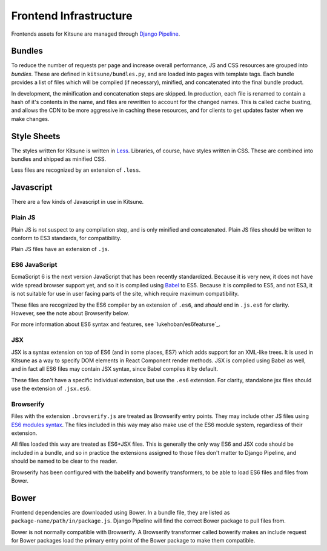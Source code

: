 =======================
Frontend Infrastructure
=======================

Frontends assets for Kitsune are managed through `Django Pipeline`_.

.. _Django Pipeline: https://django-pipeline.readthedocs.org/en/latest/


Bundles
=======

To reduce the number of requests per page and increase overall performance,
JS and CSS resources are grouped into *bundles*. These are defined in
``kitsune/bundles.py``, and are loaded into pages with template tags. Each
bundle provides a list of files which will be compiled (if necessary), minified,
and concatenated into the final bundle product.

In development, the minification and concatenation steps are skipped. In
production, each file is renamed to contain a hash of it's contents in the
name, and files are rewritten to account for the changed names. This is
called cache busting, and allows the CDN to be more aggressive in caching these
resources, and for clients to get updates faster when we make changes.

Style Sheets
============

The styles written for Kitsune is written in `Less`_. Libraries, of course,
have styles written in CSS. These are combined into bundles and shipped as
minified CSS.

Less files are recognized by an extension of ``.less``.

.. _Less: http://lesscss.org/

Javascript
==========

There are a few kinds of Javascript in use in Kitsune.

Plain JS
--------

Plain JS is not suspect to any compilation step, and is only minified and
concatenated. Plain JS files should be written to conform to ES3 standards, for
compatibility.

Plain JS files have an extension of ``.js``.

ES6 JavaScript
--------------

EcmaScript 6 is the next version JavaScript that has been recently
standardized. Because it is very new, it does not have wide spread browser
support yet, and so it is compiled using `Babel`_ to ES5. Because it is
compiled to ES5, and not ES3, it is not suitable for use in user facing parts
of the site, which require maximum compatibility.

These files are recognized by the ES6 compiler by an extension of ``.es6``, and
*should* end in ``.js.es6`` for clarity. However, see the note about Browserify
below.

For more information about ES6 syntax and features, see
`lukehoban/es6featurse`_.

.. _Babel: https://babeljs.io/
.. _es6: https://github.com/lukehoban/es6features

JSX
---

JSX is a syntax extension on top of ES6 (and in some places, ES7) which adds
support for an XML-like trees. It is used in Kitsune as a way to specify DOM
elements in React Component render methods. JSX is compiled using Babel as
well, and in fact all ES6 files may contain JSX syntax, since Babel compiles
it by default.

These files don't have a specific individual extension, but use the ``.es6``
extension. For clarity, standalone jsx files should use the extension of
``.jsx.es6``.

Browserify
----------

Files with the extension ``.browserify.js`` are treated as Browserify entry
points. They may include other JS files using `ES6 modules syntax`_. The files
included in this way may also make use of the ES6 module system, regardless of
their extension.

All files loaded this way are treated as ES6+JSX files. This is generally the
only way ES6 and JSX code should be included in a bundle, and so in practice
the extensions assigned to those files don't matter to Django Pipeline, and
should be named to be clear to the reader.

Browserify has been configured with the babelify and bowerify transformers, to
be able to load ES6 files and files from Bower.

.. _ES6 modules syntax: https://github.com/lukehoban/es6features#modules


Bower
=====

Frontend dependencies are downloaded using Bower. In a bundle file, they are
listed as ``package-name/path/in/package.js``. Django Pipeline will find the
correct Bower package to pull files from.

Bower is not normally compatible with Browserify. A Browserify transformer
called bowerify makes an include request for Bower packages load the primary
entry point of the Bower package to make them compatible.
